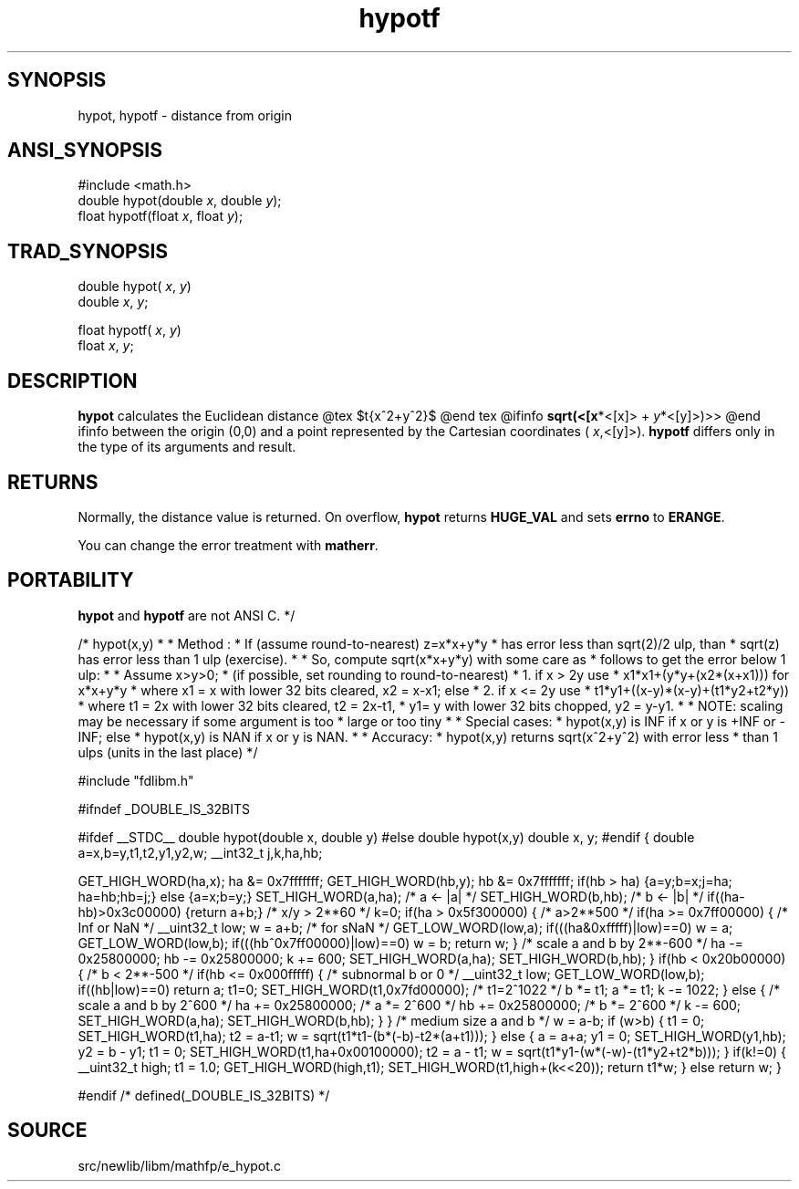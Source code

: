 .TH hypotf 3 "" "" ""
.SH SYNOPSIS
hypot, hypotf \- distance from origin
.SH ANSI_SYNOPSIS
#include <math.h>
.br
double hypot(double 
.IR x ,
double 
.IR y );
.br
float hypotf(float 
.IR x ,
float 
.IR y );
.br
.SH TRAD_SYNOPSIS
double hypot(
.IR x ,
.IR y )
.br
double 
.IR x ,
.IR y ;
.br

float hypotf(
.IR x ,
.IR y )
.br
float 
.IR x ,
.IR y ;
.br
.SH DESCRIPTION
.BR hypot 
calculates the Euclidean distance
@tex
$\sqrt{x^2+y^2}$
@end tex
@ifinfo
.BR sqrt(<[x *<[x]>
+ 
.IR y *<[y]>)>>
@end ifinfo
between the origin (0,0) and a point represented by the
Cartesian coordinates (
.IR x ,<[y]>).
.BR hypotf 
differs only
in the type of its arguments and result.
.SH RETURNS
Normally, the distance value is returned. On overflow,
.BR hypot 
returns 
.BR HUGE_VAL 
and sets 
.BR errno 
to
.BR ERANGE .

You can change the error treatment with 
.BR matherr .
.SH PORTABILITY
.BR hypot 
and 
.BR hypotf 
are not ANSI C. */

/* hypot(x,y)
*
* Method : 
* If (assume round-to-nearest) z=x*x+y*y 
* has error less than sqrt(2)/2 ulp, than 
* sqrt(z) has error less than 1 ulp (exercise).
*
* So, compute sqrt(x*x+y*y) with some care as 
* follows to get the error below 1 ulp:
*
* Assume x>y>0;
* (if possible, set rounding to round-to-nearest)
* 1. if x > 2y use
* x1*x1+(y*y+(x2*(x+x1))) for x*x+y*y
* where x1 = x with lower 32 bits cleared, x2 = x-x1; else
* 2. if x <= 2y use
* t1*y1+((x-y)*(x-y)+(t1*y2+t2*y))
* where t1 = 2x with lower 32 bits cleared, t2 = 2x-t1, 
* y1= y with lower 32 bits chopped, y2 = y-y1.
* 
* NOTE: scaling may be necessary if some argument is too 
* large or too tiny
*
* Special cases:
* hypot(x,y) is INF if x or y is +INF or -INF; else
* hypot(x,y) is NAN if x or y is NAN.
*
* Accuracy:
* hypot(x,y) returns sqrt(x^2+y^2) with error less 
* than 1 ulps (units in the last place) 
*/

#include "fdlibm.h"

#ifndef _DOUBLE_IS_32BITS

#ifdef __STDC__
double hypot(double x, double y)
#else
double hypot(x,y)
double x, y;
#endif
{
double a=x,b=y,t1,t2,y1,y2,w;
__int32_t j,k,ha,hb;

GET_HIGH_WORD(ha,x);
ha &= 0x7fffffff;
GET_HIGH_WORD(hb,y);
hb &= 0x7fffffff;
if(hb > ha) {a=y;b=x;j=ha; ha=hb;hb=j;} else {a=x;b=y;}
SET_HIGH_WORD(a,ha); /* a <- |a| */
SET_HIGH_WORD(b,hb); /* b <- |b| */
if((ha-hb)>0x3c00000) {return a+b;} /* x/y > 2**60 */
k=0;
if(ha > 0x5f300000) { /* a>2**500 */
if(ha >= 0x7ff00000) { /* Inf or NaN */
__uint32_t low;
w = a+b; /* for sNaN */
GET_LOW_WORD(low,a);
if(((ha&0xfffff)|low)==0) w = a;
GET_LOW_WORD(low,b);
if(((hb^0x7ff00000)|low)==0) w = b;
return w;
}
/* scale a and b by 2**-600 */
ha -= 0x25800000; hb -= 0x25800000; k += 600;
SET_HIGH_WORD(a,ha);
SET_HIGH_WORD(b,hb);
}
if(hb < 0x20b00000) { /* b < 2**-500 */
if(hb <= 0x000fffff) { /* subnormal b or 0 */ 
__uint32_t low;
GET_LOW_WORD(low,b);
if((hb|low)==0) return a;
t1=0;
SET_HIGH_WORD(t1,0x7fd00000); /* t1=2^1022 */
b *= t1;
a *= t1;
k -= 1022;
} else { /* scale a and b by 2^600 */
ha += 0x25800000; /* a *= 2^600 */
hb += 0x25800000; /* b *= 2^600 */
k -= 600;
SET_HIGH_WORD(a,ha);
SET_HIGH_WORD(b,hb);
}
}
/* medium size a and b */
w = a-b;
if (w>b) {
t1 = 0;
SET_HIGH_WORD(t1,ha);
t2 = a-t1;
w = sqrt(t1*t1-(b*(-b)-t2*(a+t1)));
} else {
a = a+a;
y1 = 0;
SET_HIGH_WORD(y1,hb);
y2 = b - y1;
t1 = 0;
SET_HIGH_WORD(t1,ha+0x00100000);
t2 = a - t1;
w = sqrt(t1*y1-(w*(-w)-(t1*y2+t2*b)));
}
if(k!=0) {
__uint32_t high;
t1 = 1.0;
GET_HIGH_WORD(high,t1);
SET_HIGH_WORD(t1,high+(k<<20));
return t1*w;
} else return w;
}

#endif /* defined(_DOUBLE_IS_32BITS) */
.SH SOURCE
src/newlib/libm/mathfp/e_hypot.c
